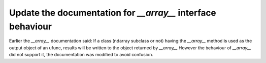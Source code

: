 Update the documentation for `__array__` interface behaviour 
--------------------------------------------------
Earlier the `__array__` documentation said:
If a class (ndarray subclass or not) having the `__array__` method is used as the output object of an ufunc, results will be written to the object returned by `__array__` However the behaviour of `__array__` did not support it, the documentation was modified to avoid confusion.
